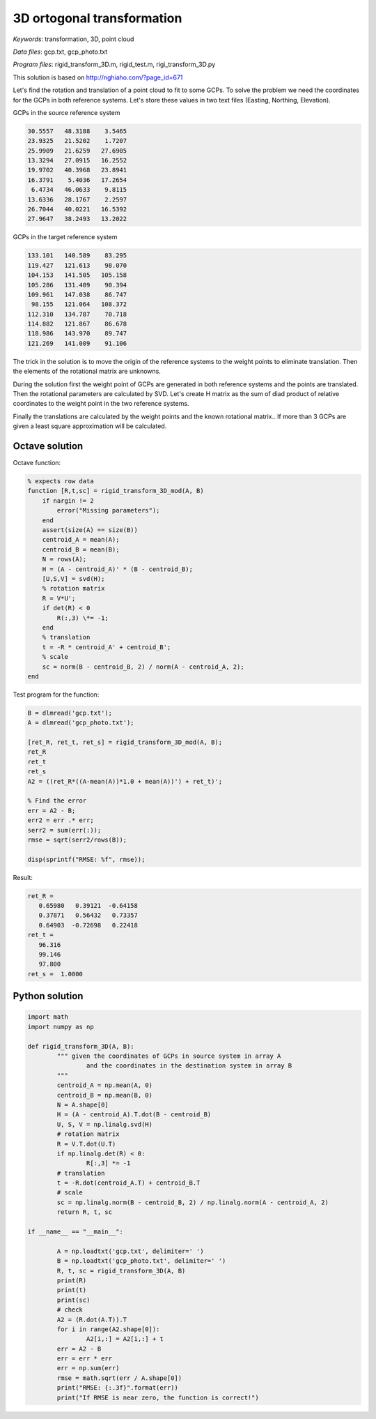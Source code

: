 3D ortogonal transformation
===========================

*Keywords*: transformation, 3D, point cloud

*Data files*: gcp.txt, gcp_photo.txt

*Program files*: rigid_transform_3D.m, rigid_test.m, rigi_transform_3D.py

This solution is based on http://nghiaho.com/?page_id=671

Let's find the rotation and translation of a point cloud to fit to some GCPs.
To solve the problem we need the coordinates for the GCPs in both reference 
systems. Let's store these values in two text files (Easting, Northing, Elevation).

GCPs in the source reference system

.. code:: 

    30.5557   48.3188    3.5465
    23.9325   21.5202    1.7207
    25.9909   21.6259   27.6905
    13.3294   27.0915   16.2552
    19.9702   40.3968   23.8941
    16.3791    5.4036   17.2654
     6.4734   46.0633    9.8115
    13.6336   28.1767    2.2597
    26.7044   40.0221   16.5392
    27.9647   38.2493   13.2022

GCPs in the target reference system

.. code::

    133.101   140.589    83.295
    119.427   121.613    98.070
    104.153   141.505   105.158
    105.286   131.409    90.394
    109.961   147.038    86.747
     98.155   121.064   108.372
    112.310   134.787    70.718
    114.882   121.867    86.678
    118.986   143.970    89.747
    121.269   141.009    91.106

The trick in the solution is to move the origin of the reference systems to 
the weight points to eliminate translation. Then the elements of the rotational matrix
are unknowns.

During the solution first the weight point of GCPs are generated in both 
reference systems and the points are translated. Then the rotational parameters 
are calculated by SVD. Let's create H matrix as the sum of diad product of 
relative coordinates to the weight point in the two reference systems.

Finally the translations are calculated by the weight points and the known
rotational matrix..
If more than 3 GCPs are given a least square approximation will be calculated.

Octave solution
---------------

Octave function:

.. code:: octave

    % expects row data
    function [R,t,sc] = rigid_transform_3D_mod(A, B)
	if nargin != 2
            error("Missing parameters");
        end
        assert(size(A) == size(B))
        centroid_A = mean(A);
        centroid_B = mean(B);
        N = rows(A);
        H = (A - centroid_A)' * (B - centroid_B);
        [U,S,V] = svd(H);
        % rotation matrix
        R = V*U';
        if det(R) < 0
            R(:,3) \*= -1;
        end
        % translation
        t = -R * centroid_A' + centroid_B';
        % scale
        sc = norm(B - centroid_B, 2) / norm(A - centroid_A, 2);
    end

Test program for the function:

.. code:: octave

	B = dlmread('gcp.txt');
	A = dlmread('gcp_photo.txt');

	[ret_R, ret_t, ret_s] = rigid_transform_3D_mod(A, B);
	ret_R
	ret_t
	ret_s
	A2 = ((ret_R*((A-mean(A))*1.0 + mean(A))') + ret_t)';

	% Find the error
	err = A2 - B;
	err2 = err .* err;
	serr2 = sum(err(:));
	rmse = sqrt(serr2/rows(B));

	disp(sprintf("RMSE: %f", rmse));

Result:

.. code::

	ret_R =
	   0.65980   0.39121  -0.64158
	   0.37871   0.56432   0.73357
	   0.64903  -0.72698   0.22418
	ret_t =
	   96.316
	   99.146
	   97.800
	ret_s =  1.0000

Python solution
---------------

.. code:: python

	import math
	import numpy as np

	def rigid_transform_3D(A, B):
		""" given the coordinates of GCPs in source system in array A
			and the coordinates in the destination system in array B
		"""
		centroid_A = np.mean(A, 0)
		centroid_B = np.mean(B, 0)
		N = A.shape[0]
		H = (A - centroid_A).T.dot(B - centroid_B)
		U, S, V = np.linalg.svd(H)
		# rotation matrix
		R = V.T.dot(U.T)
		if np.linalg.det(R) < 0:
			R[:,3] *= -1
		# translation
		t = -R.dot(centroid_A.T) + centroid_B.T
		# scale
		sc = np.linalg.norm(B - centroid_B, 2) / np.linalg.norm(A - centroid_A, 2)
		return R, t, sc

	if __name__ == "__main__":

		A = np.loadtxt('gcp.txt', delimiter=' ')
		B = np.loadtxt('gcp_photo.txt', delimiter=' ')
		R, t, sc = rigid_transform_3D(A, B)
		print(R)
		print(t)
		print(sc)
		# check
		A2 = (R.dot(A.T)).T
		for i in range(A2.shape[0]):
			A2[i,:] = A2[i,:] + t
		err = A2 - B
		err = err * err
		err = np.sum(err)
		rmse = math.sqrt(err / A.shape[0])
		print("RMSE: {:.3f}".format(err))
		print("If RMSE is near zero, the function is correct!")
